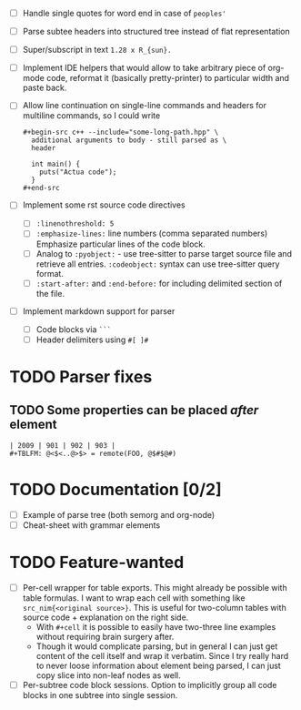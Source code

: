 - [ ] Handle single quotes for word end in case of ~peoples'~
- [ ] Parse subtee headers into structured tree instead of flat representation
- [ ] Super/subscript in text ~1.28 x R_{sun}.~
- [ ] Implement IDE helpers that would allow to take arbitrary piece of
  org-mode code, reformat it (basically pretty-printer) to particular width
  and paste back.
- [ ] Allow line continuation on single-line commands and headers for
  multiline commands, so I could write

  #+begin_example
    ,#+begin-src c++ --include="some-long-path.hpp" \
      additional arguments to body - still parsed as \
      header

      int main() {
        puts("Actua code");
      }
    ,#+end-src
  #+end_example

- [ ] Implement some rst source code directives

  - [ ] ~:linenothreshold: 5~
  - [ ] ~:emphasize-lines:~ line numbers (comma separated numbers)
    Emphasize particular lines of the code block.
  - [ ] Analog to ~:pyobject:~ - use tree-sitter to parse target source
    file and retrieve all entries. ~:codeobject:~ syntax can use
    tree-sitter query format.
  - [ ] ~:start-after:~ and ~:end-before:~ for including delimited section
    of the file.

- [ ] Implement markdown support for parser

  - [ ] Code blocks via ~```~
  - [ ] Header delimiters using ~#[ ]#~


* TODO Parser fixes
  :PROPERTIES:
  :CREATED:  <2021-01-09 Sat 23:47>
  :END:

** TODO Some properties can be placed /after/ element
   :PROPERTIES:
   :CREATED:  <2021-01-09 Sat 23:48>
   :END:


#+begin_example
  | 2009 | 901 | 902 | 903 |
  #+TBLFM: @<$<..@>$> = remote(FOO, @$#$@#)
#+end_example

* TODO Documentation [0/2]
  :PROPERTIES:
  :CREATED:  <2021-01-10 Sun 00:00>
  :END:

- [ ] Example of parse tree (both semorg and org-node)
- [ ] Cheat-sheet with grammar elements

* TODO Feature-wanted
  :PROPERTIES:
  :CREATED:  <2021-01-10 Sun 00:01>
  :END:

- [ ] Per-cell wrapper for table exports. This might already be possible
  with table formulas. I want to wrap each cell with something like
  ~src_nim{<original source>}~. This is useful for two-column tables with
  source code + explanation on the right side.
  - With ~#+cell~ it is possible to easily have two-three line examples
    without requiring brain surgery after.
  - Though it would complicate parsing, but in general I can just get
    content of the cell itself and wrap it verbatim. Since I try really
    hard to never loose information about element being parsed, I can just
    copy slice into non-leaf nodes as well.
- [ ] Per-subtree code block sessions. Option to implicitly group all code
  blocks in one subtree into single session.
